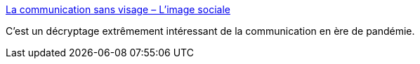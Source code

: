 :jbake-type: post
:jbake-status: published
:jbake-title: La communication sans visage – L'image sociale
:jbake-tags: épidémie,publicité,communication,évolution,société,psychologie,_mois_mai,_année_2020
:jbake-date: 2020-05-20
:jbake-depth: ../
:jbake-uri: shaarli/1589998428000.adoc
:jbake-source: https://nicolas-delsaux.hd.free.fr/Shaarli?searchterm=http%3A%2F%2Fimagesociale.fr%2F8579&searchtags=%C3%A9pid%C3%A9mie+publicit%C3%A9+communication+%C3%A9volution+soci%C3%A9t%C3%A9+psychologie+_mois_mai+_ann%C3%A9e_2020
:jbake-style: shaarli

http://imagesociale.fr/8579[La communication sans visage – L'image sociale]

C'est un décryptage extrêmement intéressant de la communication en ère de pandémie.
